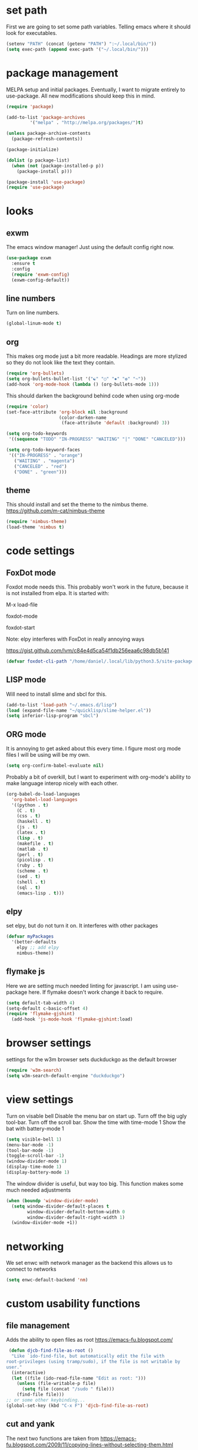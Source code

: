 * set path
First we are going to set some path variables. Telling emacs where it
should look for executables.
#+BEGIN_SRC emacs-lisp
(setenv "PATH" (concat (getenv "PATH") ":~/.local/bin/"))
(setq exec-path (append exec-path '("~/.local/bin/")))
#+END_SRC 

* package management
MELPA setup and initial packages.
Eventually, I want to migrate entirely to use-package.
All new modifications should keep this in mind.
#+BEGIN_SRC emacs-lisp
(require 'package)

(add-to-list 'package-archives
         '("melpa" . "http://melpa.org/packages/")t)

(unless package-archive-contents
  (package-refresh-contents))

(package-initialize)

(dolist (p package-list)
  (when (not (package-installed-p p))
    (package-install p)))

(package-install 'use-package)
(require 'use-package)
#+END_SRC
* looks
** exwm
The emacs window manager! Just using the default config right now.
#+BEGIN_SRC emacs-lisp
(use-package exwm
  :ensure t
  :config
  (require 'exwm-config)
  (exwm-config-default))
#+END_SRC

** line numbers
Turn on line numbers.
#+BEGIN_SRC emacs-lisp
(global-linum-mode t)
#+END_SRC
** org

This makes org mode just a bit more readable. Headings are more
stylized so they do not look like the text they contain.

#+BEGIN_SRC emacs-lisp
(require 'org-bullets)
(setq org-bullets-bullet-list '("☯" "○" "✸" "✿" "~"))
(add-hook 'org-mode-hook (lambda () (org-bullets-mode 1)))
#+END_SRC

This should darken the background behind code when using org-mode

#+BEGIN_SRC emacs-lisp
(require 'color)
(set-face-attribute 'org-block nil :background
                    (color-darken-name
                     (face-attribute 'default :background) 3))
#+END_SRC

#+BEGIN_SRC emacs-lisp
(setq org-todo-keywords
 '((sequence "TODO" "IN-PROGRESS" "WAITING" "|" "DONE" "CANCELED")))

(setq org-todo-keyword-faces
 '(("IN-PROGRESS" . "orange") 
   ("WAITING" . "magenta") 
   ("CANCELED" . "red") 
   ("DONE" . "green")))

#+END_SRC

** theme
This should install and set the theme to the nimbus theme.
https://github.com/m-cat/nimbus-theme

#+BEGIN_SRC emacs-lisp
(require 'nimbus-theme)
(load-theme 'nimbus t)
#+END_SRC

* code settings
** FoxDot mode 
Foxdot mode needs this. This probably won't work in the
future, because it is not installed from elpa. It is started with:
**** M-x load-file
**** foxdot-mode
**** foxdot-start
**** Note: elpy interferes with FoxDot in really annoying ways
**** https://gist.github.com/lvm/c84e4d5ca54f1db256eaa6c98db5b141

#+BEGIN_SRC emacs-lisp
(defvar foxdot-cli-path "/home/daniel/.local/lib/python3.5/site-packages/")
#+END_SRC 

** LISP mode
Will need to install slime and sbcl for this.
#+BEGIN_SRC emacs-lisp
(add-to-list 'load-path "~/.emacs.d/lisp")
(load (expand-file-name "~/quicklisp/slime-helper.el")) 
(setq inferior-lisp-program "sbcl") 
#+END_SRC 

** ORG mode

It is annoying to get asked about this every time. I figure most
org mode files I will be using will be my own.

#+BEGIN_SRC emacs-lisp
(setq org-confirm-babel-evaluate nil)
#+END_SRC

Probably a bit of overkill, but I want to experiment with org-mode's
ability to make language interop nicely with each other.

#+BEGIN_SRC emacs-lisp
(org-babel-do-load-languages
  'org-babel-load-languages
  '((python . t)
    (C . t)
    (css . t)
    (haskell . t)
    (js . t)
    (latex . t)
    (lisp . t)
    (makefile . t)
    (matlab . t)
    (perl . t)
    (picolisp . t)
    (ruby . t)
    (scheme . t)
    (sed . t)
    (shell . t)
    (sql . t)
    (emacs-lisp . t)))
#+END_SRC

** elpy
set elpy, but do not turn it on. It interferes with other packages

#+BEGIN_SRC emacs-lisp
(defvar myPackages
  '(better-defaults
	elpy ;; add elpy
	nimbus-theme))
#+END_SRC

** flymake js
Here we are setting much needed linting for javascript. I am using
use-package here. If flymake doesn't work change it back to require.
#+BEGIN_SRC emacs-lisp
(setq default-tab-width 4)
(setq-default c-basic-offset 4)
(require 'flymake-gjshint)
  (add-hook 'js-mode-hook 'flymake-gjshint:load)
#+END_SRC

* browser settings
settings for the w3m browser
sets duckduckgo as the default browser
#+BEGIN_SRC emacs-lisp
(require 'w3m-search)
(setq w3m-search-default-engine "duckduckgo")
#+END_SRC

* view settings
Turn on visable bell
Disable the menu bar on start up.
Turn off the big ugly tool-bar.
Turn off the scroll bar.
Show the time with time-mode 1
Show the bat with battery-mode 1
#+BEGIN_SRC emacs-lisp
(setq visible-bell 1)
(menu-bar-mode -1)
(tool-bar-mode -1)
(toggle-scroll-bar -1)
(window-divider-mode 1)
(display-time-mode 1)
(display-battery-mode 1)
#+END_SRC

The window divider is useful, but way too big. This function makes some
much needed adjustments
#+BEGIN_SRC emacs-lisp
(when (boundp 'window-divider-mode)
  (setq window-divider-default-places t
        window-divider-default-bottom-width 0
        window-divider-default-right-width 1)
  (window-divider-mode +1))
#+END_SRC

* networking
We set enwc with network manager as the backend this allows us to
connect to networks
#+BEGIN_SRC emacs-lisp
(setq enwc-default-backend 'nm)
#+END_SRC
* custom usability functions
** file management
Adds the ability to open files as root
https://emacs-fu.blogspot.com/
#+BEGIN_SRC emacs-lisp
 (defun djcb-find-file-as-root ()
  "Like `ido-find-file, but automatically edit the file with
root-privileges (using tramp/sudo), if the file is not writable by
user."
  (interactive)
  (let ((file (ido-read-file-name "Edit as root: ")))
    (unless (file-writable-p file)
      (setq file (concat "/sudo " file)))
    (find-file file)))
;; or some other keybinding...
(global-set-key (kbd "C-x F") 'djcb-find-file-as-root)
#+END_SRC
** cut and yank
The next two functions are taken from 
https://emacs-fu.blogspot.com/2009/11/copying-lines-without-selecting-them.html
#+BEGIN_SRC emacs-lisp
(defadvice kill-region (before slick-cut activate compile)
  "When called interactively with no active region, kill a single line instead."
  (interactive
   (if mark-active
       (list (region-beginning) (region-end))
     (list (line-beginning-position) (line-beginning-position 2)))))

(defadvice kill-ring-save (before slick-copy activate compile)
  "When called interactively with no active region, copy a single line instead."
  (interactive
   (if mark-active
       (list (region-beginning) (region-end))
     (message "Copied line")
     (list (line-beginning-position) (line-beginning-position 2)))))
#+END_SRC

This function will change the behavior of yanking and give us a 
menu of the kill ring.
#+BEGIN_SRC emacs-lisp
(use-package popup-kill-ring
  :ensure t
  :bind ("M-y" . popup-kill-ring))
#+END_SRC
** controlling windows
This function halves the window directly above and below
it is bound to C-c v.
#+BEGIN_SRC emacs-lisp
(defun halve-other-window-height ()
  "Expand current window to use half of the other window's lines."
  (interactive)
  (enlarge-window (/ (window-height (next-window)) 2)))

(global-set-key (kbd "C-c v") 'halve-other-window-height)
#+END_SRC

Set shortcut to cycle buffers
#+BEGIN_SRC emacs-lisp
(global-set-key (kbd "C-c c") 'next-buffer)
(global-set-key (kbd "C-c x") 'previous-buffer)
#+END_SRC
